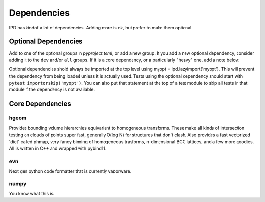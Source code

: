 Dependencies
==============

IPD has kindof a lot of dependencies. Adding more is ok, but prefer to make them optional.

Optional Dependencies
-------------------------
Add to one of the optional groups in `pyproject.toml`, or add a new group. If you add a new optional dependency, consider adding it to the ``dev`` and/or ``all`` groups. If it is a core dependency, or a particularly "heavy" one, add a note below.

Optional dependencies shold always be imported at the top level using myopt = ipd.lazyimport('myopt'). This will prevent the dependency from being loaded unless it is actually used. Tests using the optional dependency should start with ``pytest.importorskip('myopt')``. You can also put that statement at the top of a test module to skip all tests in that module if the dependency is not available.


Core Dependencies
------------------

hgeom
~~~~~~~
Provides bounding volume hierarchies equivariant to homogeneous transforms. These make all kinds of intersection testing on clouds of points super fast, generally O(log N) for structures that don't clash. Also provides a fast vectorized 'dict' called phmap, very fancy binning of homogeneous trasforms, n-dimensional BCC lattices, and a few more goodies. All is written in C++ and wrapped with pybind11.

evn
~~~~~
Next gen python code formatter that is currently vaporware.

numpy
~~~~~~~~
You know what this is.


